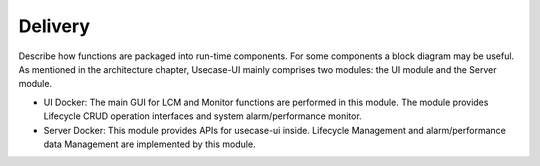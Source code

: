 .. This work is licensed under a Creative Commons Attribution 4.0 International License.


Delivery
--------

Describe how functions are packaged into run-time components. For some components a block diagram may be useful.
As mentioned in the architecture chapter, Usecase-UI mainly comprises two modules: the UI module and the Server module.

* UI Docker: The main GUI for LCM and Monitor functions are performed in this module. The module provides Lifecycle CRUD operation interfaces and system alarm/performance monitor.

* Server Docker: This module provides APIs for usecase-ui inside. Lifecycle Management and alarm/performance data Management are implemented by this module.
